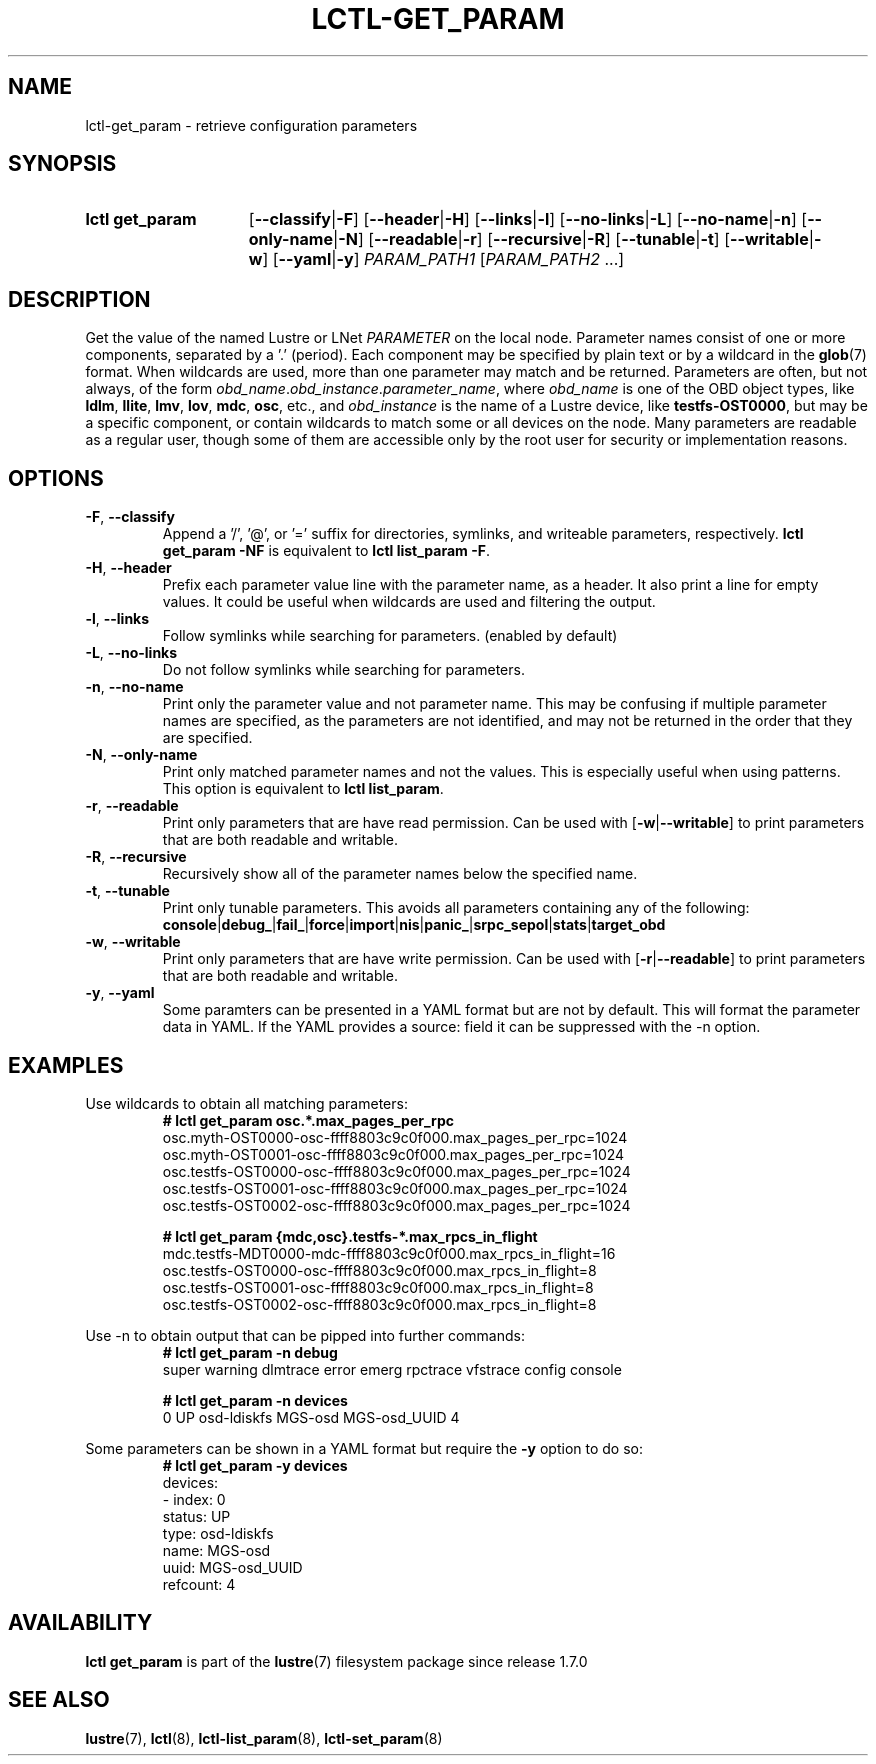.TH LCTL-GET_PARAM 8 2024-08-13 Lustre "Lustre Configuration Utilities"
.SH NAME
lctl-get_param \- retrieve configuration parameters
.SH SYNOPSIS
.SY "lctl get_param"
.RB [ --classify | -F ]
.RB [ --header | -H ]
.RB [ --links | -l ]
.RB [ --no-links | -L ]
.RB [ --no-name | -n ]
.RB [ --only-name | -N ]
.RB [ --readable | -r ]
.RB [ --recursive | -R ]
.RB [ --tunable | -t ]
.RB [ --writable | -w ]
.RB [ --yaml | -y ]
.IR PARAM_PATH1 " [" PARAM_PATH2 " ...]"
.YS
.SH DESCRIPTION
Get the value of the named Lustre or LNet
.I PARAMETER
on the local node. Parameter names consist of one or more components,
separated by a '.' (period). Each component may be specified by plain text
or by a wildcard in the
.BR glob (7)
format.
When wildcards are used, more than one parameter may match and be returned.
Parameters are often, but not always, of the form
.IR obd_name . obd_instance . parameter_name ,
where
.I obd_name
is one of the OBD object types, like
.BR ldlm ", " llite ", " lmv ", " lov ", " mdc ", " osc ,
etc., and
.I obd_instance
is the name of a Lustre device, like
.BR testfs-OST0000 ,
but may be a specific component, or contain wildcards to match some or all
devices on the node. Many parameters are readable as a regular user, though
some of them are accessible only by the root user for security or
implementation reasons.
.SH OPTIONS
.TP
.BR -F ", " --classify
Append a '/', '@', or '=' suffix for directories, symlinks,
and writeable parameters, respectively.
.B lctl get_param -NF
is equivalent to
.BR "lctl list_param -F" .
.TP
.BR -H ", " --header
Prefix each parameter value line with the parameter name, as a header.
It also print a line for empty values.
It could be useful when wildcards are used and filtering the output.
.TP
.BR -l ", " --links
Follow symlinks while searching for parameters. (enabled by default)
.TP
.BR -L ", " --no-links
Do not follow symlinks while searching for parameters.
.TP
.BR -n ", " --no-name
Print only the parameter value and not parameter name.
This may be confusing if multiple parameter names are specified,
as the parameters are not identified,
and may not be returned in the order that they are specified.
.TP
.BR -N ", " --only-name
Print only matched parameter names and not the values. This is especially
useful when using patterns. This option is equivalent to
.BR "lctl list_param".
.TP
.BR -r ", " --readable
Print only parameters that are have read permission. Can be used with
.RB [ -w | --writable ]
to print parameters that are both readable and writable.
.TP
.BR -R ", " --recursive
Recursively show all of the parameter names below the specified name.
.TP
.BR -t ", " --tunable
Print only tunable parameters. This avoids all parameters containing any of the
following:
.br
.BR console | debug_ | fail_ | force | import | nis | panic_ | srpc_sepol | stats | target_obd
.TP
.BR -w ", " --writable
Print only parameters that are have write permission. Can be used with
.RB [ -r | --readable ]
to print parameters that are both readable and writable.
.TP
.BR -y ", " --yaml
Some paramters can be presented in a YAML format but are not by default. This
will format the parameter data in YAML. If the YAML provides a source: field
it can be suppressed with the -n option.
.SH EXAMPLES
Use wildcards to obtain all matching parameters:
.RS
.EX
.B # lctl get_param osc.*.max_pages_per_rpc
osc.myth-OST0000-osc-ffff8803c9c0f000.max_pages_per_rpc=1024
osc.myth-OST0001-osc-ffff8803c9c0f000.max_pages_per_rpc=1024
osc.testfs-OST0000-osc-ffff8803c9c0f000.max_pages_per_rpc=1024
osc.testfs-OST0001-osc-ffff8803c9c0f000.max_pages_per_rpc=1024
osc.testfs-OST0002-osc-ffff8803c9c0f000.max_pages_per_rpc=1024
.P
.B # lctl get_param {mdc,osc}.testfs-*.max_rpcs_in_flight
mdc.testfs-MDT0000-mdc-ffff8803c9c0f000.max_rpcs_in_flight=16
osc.testfs-OST0000-osc-ffff8803c9c0f000.max_rpcs_in_flight=8
osc.testfs-OST0001-osc-ffff8803c9c0f000.max_rpcs_in_flight=8
osc.testfs-OST0002-osc-ffff8803c9c0f000.max_rpcs_in_flight=8
.EE
.RE
.PP
Use -n to obtain output that can be pipped into further commands:
.RS
.EX
.B # lctl get_param -n debug
super warning dlmtrace error emerg rpctrace vfstrace config console
.P
.B # lctl get_param -n devices
0 UP osd-ldiskfs MGS-osd MGS-osd_UUID 4
.EE
.RE
.PP
Some parameters can be shown in a YAML format but require the
.B -y
option to do so:
.RS
.EX
.B # lctl get_param -y devices
devices:
- index: 0
  status: UP
  type: osd-ldiskfs
  name: MGS-osd
  uuid: MGS-osd_UUID
  refcount: 4
.EE
.RE
.SH AVAILABILITY
.B lctl get_param
is part of the
.BR lustre (7)
filesystem package since release 1.7.0
.\" Added in commit 1.6.1-673-g04af22fc24
.SH SEE ALSO
.BR lustre (7),
.BR lctl (8),
.BR lctl-list_param (8),
.BR lctl-set_param (8)
